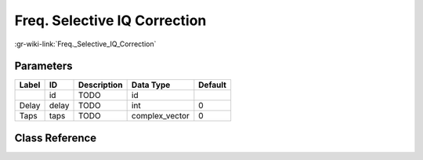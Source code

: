 -----------------------------
Freq. Selective IQ Correction
-----------------------------

:gr-wiki-link:`Freq._Selective_IQ_Correction`

Parameters
**********

+-------------------------+-------------------------+-------------------------+-------------------------+-------------------------+
|Label                    |ID                       |Description              |Data Type                |Default                  |
+=========================+=========================+=========================+=========================+=========================+
|                         |id                       |TODO                     |id                       |                         |
+-------------------------+-------------------------+-------------------------+-------------------------+-------------------------+
|Delay                    |delay                    |TODO                     |int                      |0                        |
+-------------------------+-------------------------+-------------------------+-------------------------+-------------------------+
|Taps                     |taps                     |TODO                     |complex_vector           |0                        |
+-------------------------+-------------------------+-------------------------+-------------------------+-------------------------+

Class Reference
*******************

.. tabs::

   .. group-tab:: Python
      TODO

   .. group-tab:: C++

      .. doxygengroup:: block_channels_conj_fs_iqcorr
         :content-only:
         :undoc-members:
         :private-members:
         :members:

